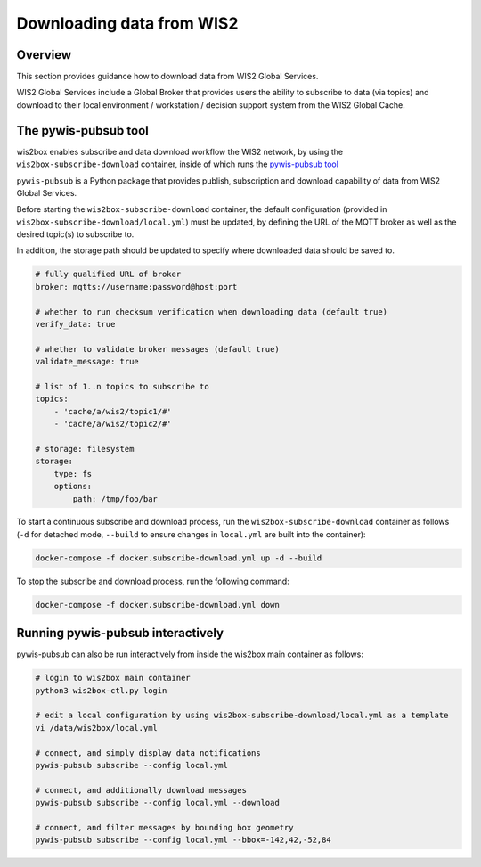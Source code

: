 .. _downloading-data:

Downloading data from WIS2
==========================

Overview
--------

This section provides guidance how to download data from WIS2 Global Services. 

WIS2 Global Services include a Global Broker that provides users the ability to subscribe to data (via topics) and download to their
local environment / workstation / decision support system from the WIS2 Global Cache.

The pywis-pubsub tool
---------------------

wis2box enables subscribe and data download workflow the WIS2 network, by using the ``wis2box-subscribe-download`` container, inside of which runs the `pywis-pubsub tool <https://github.com/wmo-im/pywis-pubsub>`_

``pywis-pubsub`` is a Python package that provides publish, subscription and download capability of data from WIS2 Global Services.

Before starting the ``wis2box-subscribe-download`` container, the default configuration (provided in ``wis2box-subscribe-download/local.yml``)
must be updated, by defining the URL of the MQTT broker as well as the desired topic(s) to subscribe to.

In addition, the storage path should be updated to specify where downloaded data should be saved to.

.. code-block:: yaml

   # fully qualified URL of broker
   broker: mqtts://username:password@host:port

   # whether to run checksum verification when downloading data (default true)
   verify_data: true

   # whether to validate broker messages (default true)
   validate_message: true

   # list of 1..n topics to subscribe to
   topics:
       - 'cache/a/wis2/topic1/#'
       - 'cache/a/wis2/topic2/#'

   # storage: filesystem
   storage:
       type: fs
       options:
           path: /tmp/foo/bar

To start a continuous subscribe and download process, run the ``wis2box-subscribe-download`` container as follows (``-d`` for detached mode, ``--build`` to ensure changes in ``local.yml`` are built into the container):

.. code-block:: bash

   docker-compose -f docker.subscribe-download.yml up -d --build

To stop the subscribe and download process, run the following command:

.. code-block:: bash

   docker-compose -f docker.subscribe-download.yml down


Running pywis-pubsub interactively
----------------------------------

pywis-pubsub can also be run interactively from inside the wis2box main container as follows:

.. code-block:: bash

   # login to wis2box main container
   python3 wis2box-ctl.py login

   # edit a local configuration by using wis2box-subscribe-download/local.yml as a template
   vi /data/wis2box/local.yml

   # connect, and simply display data notifications
   pywis-pubsub subscribe --config local.yml

   # connect, and additionally download messages
   pywis-pubsub subscribe --config local.yml --download

   # connect, and filter messages by bounding box geometry
   pywis-pubsub subscribe --config local.yml --bbox=-142,42,-52,84
